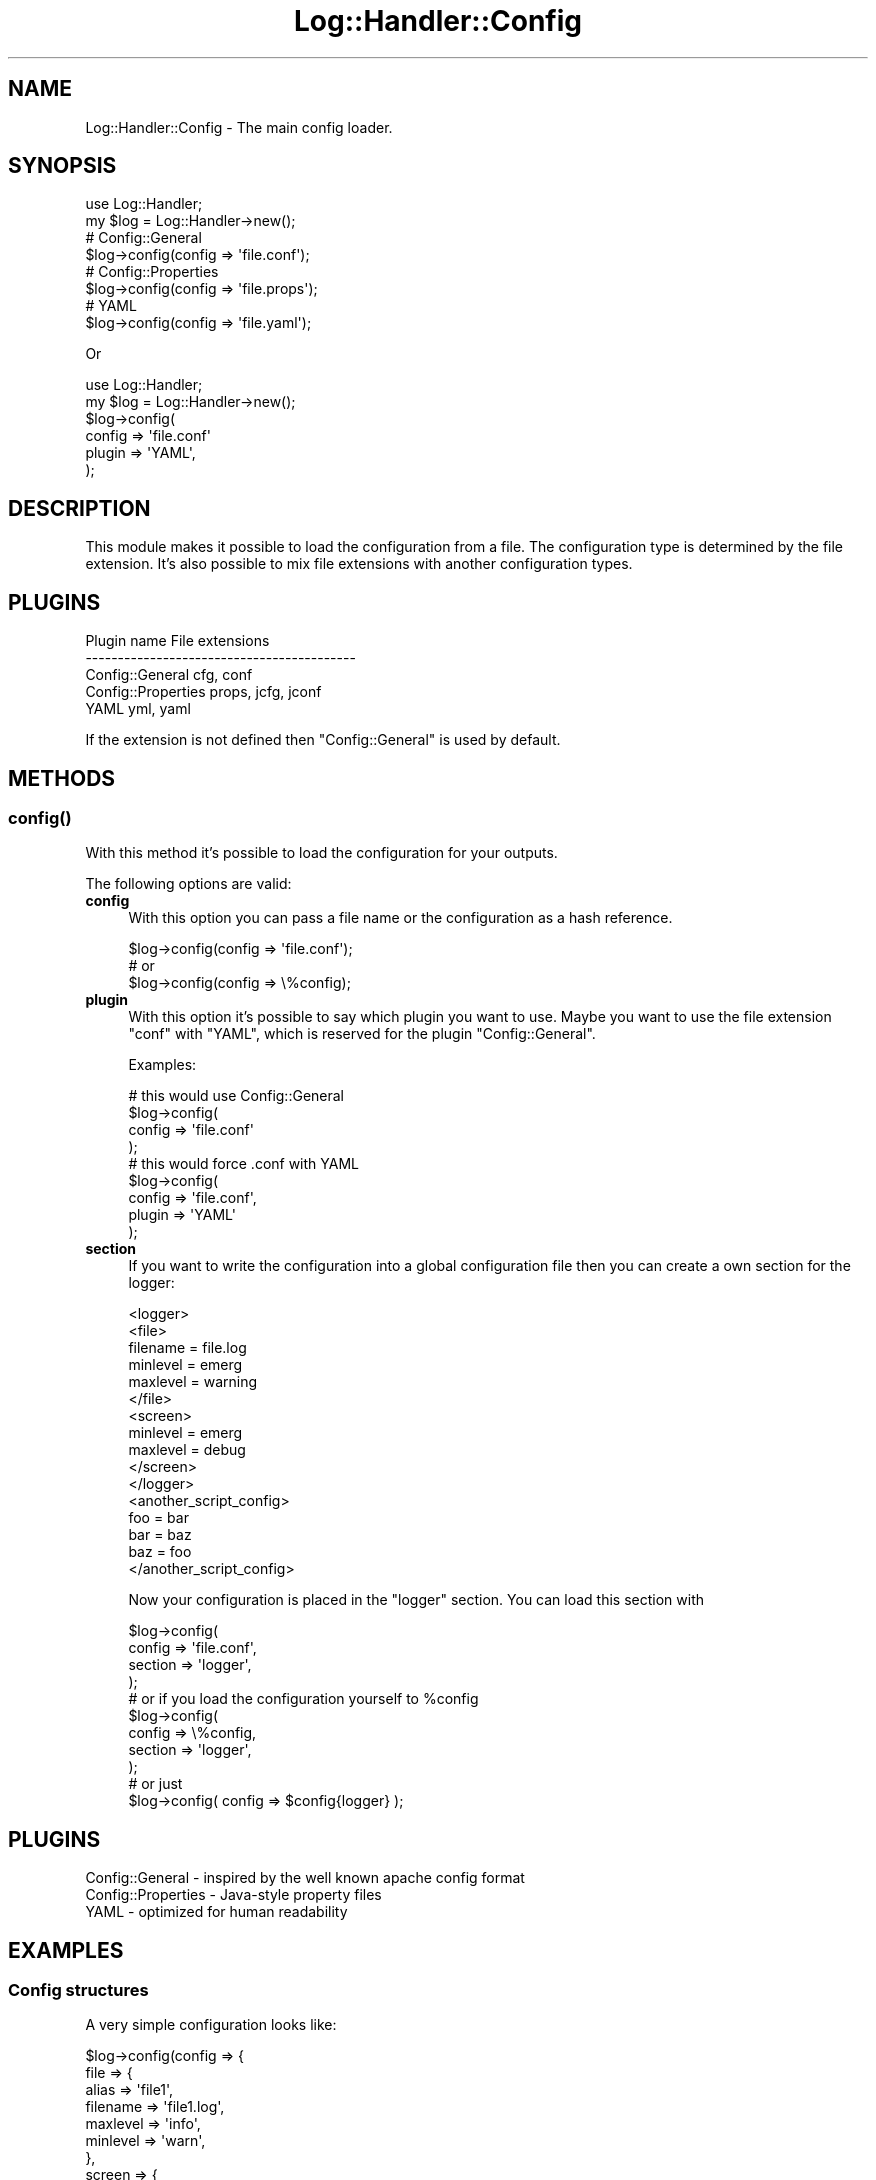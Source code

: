 .\" Automatically generated by Pod::Man 4.14 (Pod::Simple 3.40)
.\"
.\" Standard preamble:
.\" ========================================================================
.de Sp \" Vertical space (when we can't use .PP)
.if t .sp .5v
.if n .sp
..
.de Vb \" Begin verbatim text
.ft CW
.nf
.ne \\$1
..
.de Ve \" End verbatim text
.ft R
.fi
..
.\" Set up some character translations and predefined strings.  \*(-- will
.\" give an unbreakable dash, \*(PI will give pi, \*(L" will give a left
.\" double quote, and \*(R" will give a right double quote.  \*(C+ will
.\" give a nicer C++.  Capital omega is used to do unbreakable dashes and
.\" therefore won't be available.  \*(C` and \*(C' expand to `' in nroff,
.\" nothing in troff, for use with C<>.
.tr \(*W-
.ds C+ C\v'-.1v'\h'-1p'\s-2+\h'-1p'+\s0\v'.1v'\h'-1p'
.ie n \{\
.    ds -- \(*W-
.    ds PI pi
.    if (\n(.H=4u)&(1m=24u) .ds -- \(*W\h'-12u'\(*W\h'-12u'-\" diablo 10 pitch
.    if (\n(.H=4u)&(1m=20u) .ds -- \(*W\h'-12u'\(*W\h'-8u'-\"  diablo 12 pitch
.    ds L" ""
.    ds R" ""
.    ds C` ""
.    ds C' ""
'br\}
.el\{\
.    ds -- \|\(em\|
.    ds PI \(*p
.    ds L" ``
.    ds R" ''
.    ds C`
.    ds C'
'br\}
.\"
.\" Escape single quotes in literal strings from groff's Unicode transform.
.ie \n(.g .ds Aq \(aq
.el       .ds Aq '
.\"
.\" If the F register is >0, we'll generate index entries on stderr for
.\" titles (.TH), headers (.SH), subsections (.SS), items (.Ip), and index
.\" entries marked with X<> in POD.  Of course, you'll have to process the
.\" output yourself in some meaningful fashion.
.\"
.\" Avoid warning from groff about undefined register 'F'.
.de IX
..
.nr rF 0
.if \n(.g .if rF .nr rF 1
.if (\n(rF:(\n(.g==0)) \{\
.    if \nF \{\
.        de IX
.        tm Index:\\$1\t\\n%\t"\\$2"
..
.        if !\nF==2 \{\
.            nr % 0
.            nr F 2
.        \}
.    \}
.\}
.rr rF
.\"
.\" Accent mark definitions (@(#)ms.acc 1.5 88/02/08 SMI; from UCB 4.2).
.\" Fear.  Run.  Save yourself.  No user-serviceable parts.
.    \" fudge factors for nroff and troff
.if n \{\
.    ds #H 0
.    ds #V .8m
.    ds #F .3m
.    ds #[ \f1
.    ds #] \fP
.\}
.if t \{\
.    ds #H ((1u-(\\\\n(.fu%2u))*.13m)
.    ds #V .6m
.    ds #F 0
.    ds #[ \&
.    ds #] \&
.\}
.    \" simple accents for nroff and troff
.if n \{\
.    ds ' \&
.    ds ` \&
.    ds ^ \&
.    ds , \&
.    ds ~ ~
.    ds /
.\}
.if t \{\
.    ds ' \\k:\h'-(\\n(.wu*8/10-\*(#H)'\'\h"|\\n:u"
.    ds ` \\k:\h'-(\\n(.wu*8/10-\*(#H)'\`\h'|\\n:u'
.    ds ^ \\k:\h'-(\\n(.wu*10/11-\*(#H)'^\h'|\\n:u'
.    ds , \\k:\h'-(\\n(.wu*8/10)',\h'|\\n:u'
.    ds ~ \\k:\h'-(\\n(.wu-\*(#H-.1m)'~\h'|\\n:u'
.    ds / \\k:\h'-(\\n(.wu*8/10-\*(#H)'\z\(sl\h'|\\n:u'
.\}
.    \" troff and (daisy-wheel) nroff accents
.ds : \\k:\h'-(\\n(.wu*8/10-\*(#H+.1m+\*(#F)'\v'-\*(#V'\z.\h'.2m+\*(#F'.\h'|\\n:u'\v'\*(#V'
.ds 8 \h'\*(#H'\(*b\h'-\*(#H'
.ds o \\k:\h'-(\\n(.wu+\w'\(de'u-\*(#H)/2u'\v'-.3n'\*(#[\z\(de\v'.3n'\h'|\\n:u'\*(#]
.ds d- \h'\*(#H'\(pd\h'-\w'~'u'\v'-.25m'\f2\(hy\fP\v'.25m'\h'-\*(#H'
.ds D- D\\k:\h'-\w'D'u'\v'-.11m'\z\(hy\v'.11m'\h'|\\n:u'
.ds th \*(#[\v'.3m'\s+1I\s-1\v'-.3m'\h'-(\w'I'u*2/3)'\s-1o\s+1\*(#]
.ds Th \*(#[\s+2I\s-2\h'-\w'I'u*3/5'\v'-.3m'o\v'.3m'\*(#]
.ds ae a\h'-(\w'a'u*4/10)'e
.ds Ae A\h'-(\w'A'u*4/10)'E
.    \" corrections for vroff
.if v .ds ~ \\k:\h'-(\\n(.wu*9/10-\*(#H)'\s-2\u~\d\s+2\h'|\\n:u'
.if v .ds ^ \\k:\h'-(\\n(.wu*10/11-\*(#H)'\v'-.4m'^\v'.4m'\h'|\\n:u'
.    \" for low resolution devices (crt and lpr)
.if \n(.H>23 .if \n(.V>19 \
\{\
.    ds : e
.    ds 8 ss
.    ds o a
.    ds d- d\h'-1'\(ga
.    ds D- D\h'-1'\(hy
.    ds th \o'bp'
.    ds Th \o'LP'
.    ds ae ae
.    ds Ae AE
.\}
.rm #[ #] #H #V #F C
.\" ========================================================================
.\"
.IX Title "Log::Handler::Config 3"
.TH Log::Handler::Config 3 "2020-07-12" "perl v5.32.0" "User Contributed Perl Documentation"
.\" For nroff, turn off justification.  Always turn off hyphenation; it makes
.\" way too many mistakes in technical documents.
.if n .ad l
.nh
.SH "NAME"
Log::Handler::Config \- The main config loader.
.SH "SYNOPSIS"
.IX Header "SYNOPSIS"
.Vb 1
\&    use Log::Handler;
\&
\&    my $log = Log::Handler\->new();
\&
\&    # Config::General
\&    $log\->config(config => \*(Aqfile.conf\*(Aq);
\&
\&    # Config::Properties
\&    $log\->config(config => \*(Aqfile.props\*(Aq);
\&
\&    # YAML
\&    $log\->config(config => \*(Aqfile.yaml\*(Aq);
.Ve
.PP
Or
.PP
.Vb 1
\&    use Log::Handler;
\&
\&    my $log = Log::Handler\->new();
\&
\&    $log\->config(
\&        config => \*(Aqfile.conf\*(Aq
\&        plugin => \*(AqYAML\*(Aq,
\&    );
.Ve
.SH "DESCRIPTION"
.IX Header "DESCRIPTION"
This module makes it possible to load the configuration from a file.
The configuration type is determined by the file extension. It's also
possible to mix file extensions with another configuration types.
.SH "PLUGINS"
.IX Header "PLUGINS"
.Vb 5
\&    Plugin name             File extensions
\&    \-\-\-\-\-\-\-\-\-\-\-\-\-\-\-\-\-\-\-\-\-\-\-\-\-\-\-\-\-\-\-\-\-\-\-\-\-\-\-\-\-\-
\&    Config::General         cfg, conf 
\&    Config::Properties      props, jcfg, jconf
\&    YAML                    yml, yaml
.Ve
.PP
If the extension is not defined then \f(CW\*(C`Config::General\*(C'\fR is used by default.
.SH "METHODS"
.IX Header "METHODS"
.SS "\fBconfig()\fP"
.IX Subsection "config()"
With this method it's possible to load the configuration for your outputs.
.PP
The following options are valid:
.IP "\fBconfig\fR" 4
.IX Item "config"
With this option you can pass a file name or the configuration as a
hash reference.
.Sp
.Vb 3
\&    $log\->config(config => \*(Aqfile.conf\*(Aq);
\&    # or
\&    $log\->config(config => \e%config);
.Ve
.IP "\fBplugin\fR" 4
.IX Item "plugin"
With this option it's possible to say which plugin you want to use.
Maybe you want to use the file extension \f(CW\*(C`conf\*(C'\fR with \f(CW\*(C`YAML\*(C'\fR, which
is reserved for the plugin \f(CW\*(C`Config::General\*(C'\fR.
.Sp
Examples:
.Sp
.Vb 4
\&    # this would use Config::General
\&    $log\->config(
\&        config => \*(Aqfile.conf\*(Aq
\&    );
\&
\&    # this would force .conf with YAML
\&    $log\->config(
\&        config => \*(Aqfile.conf\*(Aq,
\&        plugin => \*(AqYAML\*(Aq
\&    );
.Ve
.IP "\fBsection\fR" 4
.IX Item "section"
If you want to write the configuration into a global configuration file
then you can create a own section for the logger:
.Sp
.Vb 6
\&    <logger>
\&        <file>
\&            filename = file.log
\&            minlevel = emerg
\&            maxlevel = warning
\&        </file>
\&
\&        <screen>
\&            minlevel = emerg
\&            maxlevel = debug
\&        </screen>
\&    </logger>
\&
\&    <another_script_config>
\&        foo = bar
\&        bar = baz
\&        baz = foo
\&    </another_script_config>
.Ve
.Sp
Now your configuration is placed in the \f(CW\*(C`logger\*(C'\fR section. You can load this
section with
.Sp
.Vb 4
\&    $log\->config(
\&        config  => \*(Aqfile.conf\*(Aq,
\&        section => \*(Aqlogger\*(Aq,
\&    );
\&
\&    # or if you load the configuration yourself to %config
\&
\&    $log\->config(
\&        config  => \e%config,
\&        section => \*(Aqlogger\*(Aq,
\&    );
\&
\&    # or just
\&
\&    $log\->config( config => $config{logger} );
.Ve
.SH "PLUGINS"
.IX Header "PLUGINS"
.Vb 3
\&    Config::General     \-  inspired by the well known apache config format
\&    Config::Properties  \-  Java\-style property files
\&    YAML                \-  optimized for human readability
.Ve
.SH "EXAMPLES"
.IX Header "EXAMPLES"
.SS "Config structures"
.IX Subsection "Config structures"
A very simple configuration looks like:
.PP
.Vb 10
\&    $log\->config(config => {
\&        file => {
\&            alias    => \*(Aqfile1\*(Aq,
\&            filename => \*(Aqfile1.log\*(Aq,
\&            maxlevel => \*(Aqinfo\*(Aq,
\&            minlevel => \*(Aqwarn\*(Aq,
\&        },
\&        screen => {
\&            alias    => \*(Aqscreen1\*(Aq,
\&            maxlevel => \*(Aqdebug\*(Aq,
\&            minlevel => \*(Aqemerg\*(Aq,
\&        }
\&    });
.Ve
.PP
Now, if you want to add another file-output then you can pass the outputs
with a array reference:
.PP
.Vb 10
\&    $log\->config(config => {
\&        file => [
\&            {
\&                alias    => \*(Aqfile1,
\&                filename => \*(Aqfile1.log\*(Aq,
\&                maxlevel => \*(Aqinfo\*(Aq,
\&                minlevel => \*(Aqwarn\*(Aq,
\&            },
\&            {
\&                alias    => \*(Aqfile2\*(Aq,
\&                filename => \*(Aqfile2.log\*(Aq,
\&                maxlevel => \*(Aqerror\*(Aq,
\&                minlevel => \*(Aqemergency\*(Aq,
\&            }
\&        ],
\&        screen => {
\&            alias    => \*(Aqscreen1\*(Aq,
\&            maxlevel => \*(Aqdebug\*(Aq,
\&            minlevel => \*(Aqemerg\*(Aq,
\&        },
\&    });
.Ve
.PP
It's also possible to pass the outputs as a hash reference.
The hash keys \*(L"file1\*(R" and \*(L"file2\*(R" will be used as aliases.
.PP
.Vb 10
\&    $log\->config(config => {
\&        file => {
\&            file1 => {
\&                filename => \*(Aqfile1.log\*(Aq,
\&                maxlevel => \*(Aqinfo\*(Aq,
\&                minlevel => \*(Aqwarn\*(Aq,
\&            },
\&            file2 => {
\&                filename => \*(Aqfile2.log\*(Aq,
\&                maxlevel => \*(Aqerror\*(Aq,
\&                minlevel => \*(Aqemergency\*(Aq,
\&            }
\&        },
\&        screen => {
\&            alias    => \*(Aqscreen1\*(Aq,
\&            maxlevel => \*(Aqdebug\*(Aq,
\&            minlevel => \*(Aqemerg\*(Aq,
\&        },
\&    });
.Ve
.PP
If you pass the configuration with the alias as a hash key then
it's also possible to pass a section called \*(L"default\*(R". The options
from this section will be used as defaults.
.PP
.Vb 10
\&    $log\->config(config => {
\&        file => {
\&            default => { # defaults for all file\-outputs
\&                mode    => \*(Aqappend\*(Aq,
\&            },
\&            file1 => {
\&                filename => \*(Aqfile1.log\*(Aq,
\&                maxlevel => \*(Aqinfo\*(Aq,
\&                minlevel => \*(Aqwarn\*(Aq,
\&            },
\&            file2 => {
\&                filename => \*(Aqfile2.log\*(Aq,
\&                maxlevel => \*(Aqerror\*(Aq,
\&                minlevel => \*(Aqemergency\*(Aq,
\&            }
\&        },
\&        screen => {
\&            alias    => \*(Aqscreen1\*(Aq,
\&            maxlevel => \*(Aqdebug\*(Aq,
\&            minlevel => \*(Aqemerg\*(Aq,
\&        },
\&    });
.Ve
.SS "Examples for the config plugins"
.IX Subsection "Examples for the config plugins"
\fIConfig::General\fR
.IX Subsection "Config::General"
.PP
.Vb 10
\&    <file>
\&        alias = file1
\&        fileopen = 1
\&        reopen = 1
\&        permissions = 0640
\&        maxlevel = info
\&        minlevel = warn
\&        mode = append
\&        timeformat = %b %d %H:%M:%S
\&        debug_mode = 2
\&        filename = example.log
\&        message_layout = \*(Aq%T %H[%P] [%L] %S: %m\*(Aq
\&    </file>
.Ve
.PP
Or
.PP
.Vb 10
\&    <file>
\&        <file1>
\&            fileopen = 1
\&            reopen = 1
\&            permissions = 0640
\&            maxlevel = info
\&            minlevel = warn
\&            mode = append
\&            timeformat = %b %d %H:%M:%S
\&            debug_mode = 2
\&            filename = example.log
\&            message_layout = \*(Aq%T %H[%P] [%L] %S: %m\*(Aq
\&        </file1>
\&    </file>
.Ve
.PP
\fI\s-1YAML\s0\fR
.IX Subsection "YAML"
.PP
.Vb 10
\&    \-\-\-
\&    file:
\&      alias: file1
\&      debug_mode: 2
\&      filename: example.log
\&      fileopen: 1
\&      maxlevel: info
\&      minlevel: warn
\&      mode: append
\&      permissions: 0640
\&      message_layout: \*(Aq%T %H[%P] [%L] %S: %m\*(Aq
\&      reopen: 1
\&      timeformat: \*(Aq%b %d %H:%M:%S\*(Aq
.Ve
.PP
Or
.PP
.Vb 10
\&    \-\-\-
\&    file:
\&      file1:
\&        debug_mode: 2
\&        filename: example.log
\&        fileopen: 1
\&        maxlevel: info
\&        minlevel: warn
\&        mode: append
\&        permissions: 0640
\&        message_layout: \*(Aq%T %H[%P] [%L] %S: %m\*(Aq
\&        reopen: 1
\&        timeformat: \*(Aq%b %d %H:%M:%S\*(Aq
.Ve
.PP
\fIConfig::Properties\fR
.IX Subsection "Config::Properties"
.PP
.Vb 11
\&    file.alias = file1
\&    file.reopen = 1
\&    file.fileopen = 1
\&    file.maxlevel = info
\&    file.minlevel = warn
\&    file.permissions = 0640
\&    file.mode = append
\&    file.timeformat = %b %d %H:%M:%S
\&    file.debug_mode = 2
\&    file.filename = example.log
\&    file.message_layout = \*(Aq%T %H[%P] [%L] %S: %m\*(Aq
.Ve
.PP
Or
.PP
.Vb 11
\&    file.file1.alias = file1
\&    file.file1.reopen = 1
\&    file.file1.fileopen = 1
\&    file.file1.maxlevel = info
\&    file.file1.minlevel = warn
\&    file.file1.permissions = 0640
\&    file.file1.mode = append
\&    file.file1.timeformat = %b %d %H:%M:%S
\&    file.file1.debug_mode = 2
\&    file.file1.filename = example.log
\&    file.file1.message_layout = \*(Aq%T %H[%P] [%L] %S: %m\*(Aq
.Ve
.SH "PREREQUISITES"
.IX Header "PREREQUISITES"
.Vb 2
\&    Carp
\&    Params::Validate
.Ve
.SH "EXPORTS"
.IX Header "EXPORTS"
No exports.
.SH "REPORT BUGS"
.IX Header "REPORT BUGS"
Please report all bugs to <jschulz.cpan(at)bloonix.de>.
.PP
If you send me a mail then add Log::Handler into the subject.
.SH "AUTHOR"
.IX Header "AUTHOR"
Jonny Schulz <jschulz.cpan(at)bloonix.de>.
.SH "COPYRIGHT"
.IX Header "COPYRIGHT"
Copyright (C) 2007\-2009 by Jonny Schulz. All rights reserved.
.PP
This program is free software; you can redistribute it and/or
modify it under the same terms as Perl itself.
